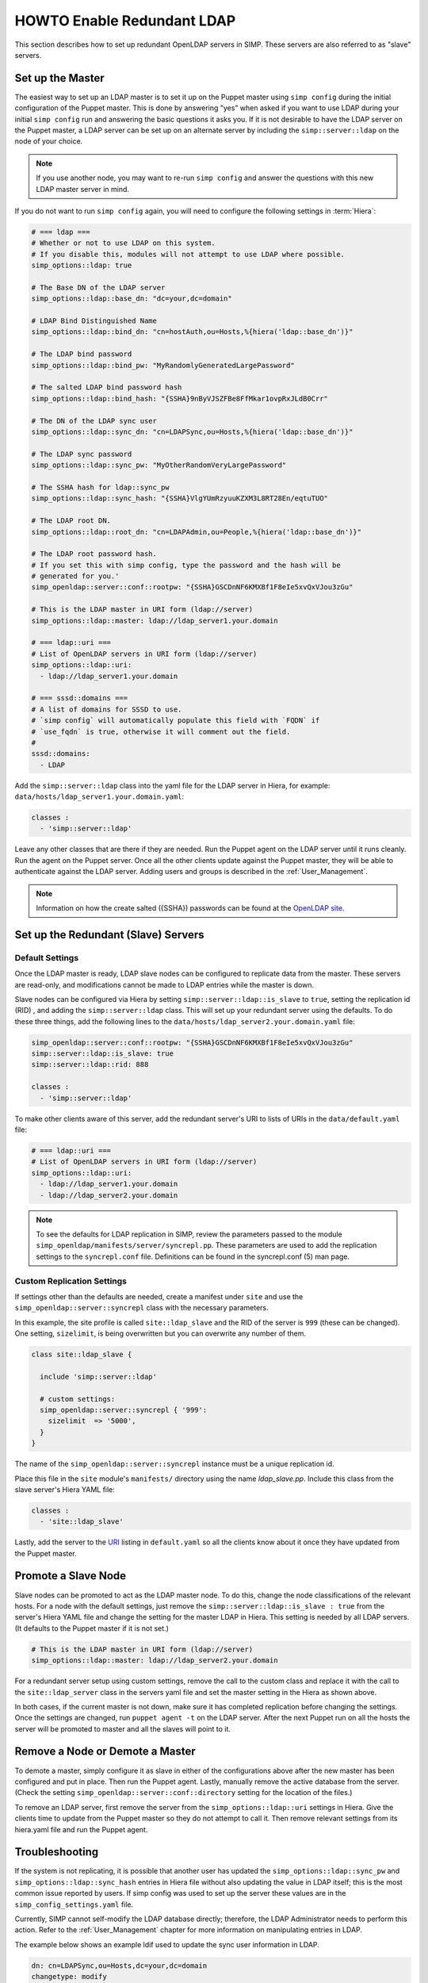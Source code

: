 HOWTO Enable Redundant LDAP
===========================

This section describes how to set up redundant OpenLDAP servers in SIMP. These
servers are also referred to as "slave" servers.

Set up the Master
-----------------

The easiest way to set up an LDAP master is to set it up on the Puppet master
using ``simp config`` during the initial configuration of the Puppet master.
This is done by answering "yes" when asked if you want to use LDAP during your
initial ``simp config`` run and answering the basic questions it asks you. If
it is not desirable to have the LDAP server on the Puppet master, a LDAP server
can be set up on an alternate server by including the ``simp::server::ldap`` on
the node of your choice.

.. NOTE::

   If you use another node, you may want to re-run ``simp config`` and answer
   the questions with this new LDAP master server in mind.

If you do not want to run ``simp config`` again, you will need to configure the
following settings in :term:`Hiera`:

.. code-block:: yaml

   # === ldap ===
   # Whether or not to use LDAP on this system.
   # If you disable this, modules will not attempt to use LDAP where possible.
   simp_options::ldap: true

   # The Base DN of the LDAP server
   simp_options::ldap::base_dn: "dc=your,dc=domain"

   # LDAP Bind Distinguished Name
   simp_options::ldap::bind_dn: "cn=hostAuth,ou=Hosts,%{hiera('ldap::base_dn')}"

   # The LDAP bind password
   simp_options::ldap::bind_pw: "MyRandomlyGeneratedLargePassword"

   # The salted LDAP bind password hash
   simp_options::ldap::bind_hash: "{SSHA}9nByVJSZFBe8FfMkar1ovpRxJLdB0Crr"

   # The DN of the LDAP sync user
   simp_options::ldap::sync_dn: "cn=LDAPSync,ou=Hosts,%{hiera('ldap::base_dn')}"

   # The LDAP sync password
   simp_options::ldap::sync_pw: "MyOtherRandomVeryLargePassword"

   # The SSHA hash for ldap::sync_pw
   simp_options::ldap::sync_hash: "{SSHA}VlgYUmRzyuuKZXM3L8RT28En/eqtuTUO"

   # The LDAP root DN.
   simp_options::ldap::root_dn: "cn=LDAPAdmin,ou=People,%{hiera('ldap::base_dn')}"

   # The LDAP root password hash.
   # If you set this with simp config, type the password and the hash will be
   # generated for you.'
   simp_openldap::server::conf::rootpw: "{SSHA}GSCDnNF6KMXBf1F8eIe5xvQxVJou3zGu"

   # This is the LDAP master in URI form (ldap://server)
   simp_options::ldap::master: ldap://ldap_server1.your.domain

   # === ldap::uri ===
   # List of OpenLDAP servers in URI form (ldap://server)
   simp_options::ldap::uri:
     - ldap://ldap_server1.your.domain

   # === sssd::domains ===
   # A list of domains for SSSD to use.
   # `simp config` will automatically populate this field with `FQDN` if
   # `use_fqdn` is true, otherwise it will comment out the field.
   #
   sssd::domains:
     - LDAP

Add the ``simp::server::ldap`` class into the yaml file for the LDAP server in
Hiera, for example: ``data/hosts/ldap_server1.your.domain.yaml``:

.. code-block:: yaml

   classes :
     - 'simp::server::ldap'

Leave any other classes that are there if they are needed. Run the Puppet
agent on the LDAP server until it runs cleanly. Run the agent on the Puppet
server. Once all the other clients update against the Puppet master, they will
be able to authenticate against the LDAP server. Adding users and groups is
described in the :ref:`User_Management`.

.. NOTE::

   Information on how the create salted ({SSHA}) passwords can be found at the
   `OpenLDAP site <http://www.openldap.org/faq/data/cache/347.html>`__.

Set up the Redundant (Slave) Servers
------------------------------------

Default Settings
~~~~~~~~~~~~~~~~

Once the LDAP master is ready, LDAP slave nodes can be configured to replicate
data from the master. These servers are read-only, and modifications cannot be
made to LDAP entries while the master is down.

Slave nodes can be configured via Hiera by setting
``simp::server::ldap::is_slave`` to ``true``, setting the
replication id (RID) , and adding the ``simp::server::ldap``
class. This will set up your redundant server using the defaults. To do these
three things, add the following lines to the
``data/hosts/ldap_server2.your.domain.yaml`` file:

.. code-block:: yaml

   simp_openldap::server::conf::rootpw: "{SSHA}GSCDnNF6KMXBf1F8eIe5xvQxVJou3zGu"
   simp::server::ldap::is_slave: true
   simp::server::ldap::rid: 888

   classes :
     - 'simp::server::ldap'

.. _URI:

To make other clients aware of this server, add the redundant server's URI to
lists of URIs in the ``data/default.yaml`` file:

.. code-block:: yaml

   # === ldap::uri ===
   # List of OpenLDAP servers in URI form (ldap://server)
   simp_options::ldap::uri:
     - ldap://ldap_server1.your.domain
     - ldap://ldap_server2.your.domain

.. NOTE::

   To see the defaults for LDAP replication in SIMP, review the parameters
   passed to the module ``simp_openldap/manifests/server/syncrepl.pp``. These
   parameters are used to add the replication settings to the ``syncrepl.conf``
   file. Definitions can be found in the syncrepl.conf (5) man page.

Custom Replication Settings
~~~~~~~~~~~~~~~~~~~~~~~~~~~

If settings other than the defaults are needed, create a manifest under
``site`` and use the ``simp_openldap::server::syncrepl`` class with the necessary
parameters.

In this example, the site profile is called ``site::ldap_slave`` and the RID of
the server is ``999`` (these can be changed). One setting, ``sizelimit``, is
being overwritten but you can overwrite any number of them.

.. code-block:: puppet

   class site::ldap_slave {

     include 'simp::server::ldap'

     # custom settings:
     simp_openldap::server::syncrepl { '999':
       sizelimit  => '5000',
     }
   }

The name of the ``simp_openldap::server::syncrepl`` instance must be a unique
replication id.

Place this file in the ``site`` module's  ``manifests/`` directory using the name
`ldap_slave.pp`. Include this class from the slave server's Hiera YAML file:

.. code-block:: yaml

   classes :
     - 'site::ldap_slave'


Lastly, add the server to the URI_ listing in ``default.yaml`` so all the
clients know about it once they have updated from the Puppet master.

Promote a Slave Node
--------------------

Slave nodes can be promoted to act as the LDAP master node. To do this, change
the node classifications of the relevant hosts. For a node with the default
settings, just remove the ``simp::server::ldap::is_slave : true`` from the
server's Hiera YAML file and change the setting for the master LDAP in Hiera.
This setting is needed by all LDAP servers. (It defaults to the Puppet master
if it is not set.)

.. code-block:: yaml

   # This is the LDAP master in URI form (ldap://server)
   simp_options::ldap::master: ldap://ldap_server2.your.domain

For a redundant server setup using custom settings, remove the call to the
custom class and replace it with the call to the ``site::ldap_server`` class in
the servers yaml file and set the master setting in the Hiera as shown above.

In both cases, if the current master is not down, make sure it has completed
replication before changing the settings. Once the settings are changed, run
``puppet agent -t`` on the LDAP server. After the next Puppet run on all the
hosts the server will be promoted to master and all the slaves will point to
it.

Remove a Node or Demote a Master
--------------------------------

To demote a master, simply configure it as slave in either of the
configurations above after the new master has been configured and put in place.
Then run the Puppet agent. Lastly, manually remove the active database from
the server. (Check the setting ``simp_openldap::server::conf::directory``
setting for the location of the files.)

To remove an LDAP server, first remove the server from the
``simp_options::ldap::uri`` settings in Hiera. Give the clients time to update
from the Puppet master so they do not attempt to call it. Then remove relevant
settings from its hiera.yaml file and run the Puppet agent.

.. _LDAP_Troubleshooting:

Troubleshooting
---------------

If the system is not replicating, it is possible that another user has updated
the ``simp_options::ldap::sync_pw`` and ``simp_options::ldap::sync_hash``
entries in Hiera file without also updating the value in LDAP itself;
this is the most common issue reported by users. If simp config was used to
set up the server these values are in the ``simp_config_settings.yaml`` file.

Currently, SIMP cannot self-modify the LDAP database directly; therefore, the
LDAP Administrator needs to perform this action. Refer to the
:ref:`User_Management` chapter for more information on manipulating entries in
LDAP.

The example below shows an example ldif used to update the
sync user information in LDAP.

.. code-block:: yaml

   dn: cn=LDAPSync,ou=Hosts,dc=your,dc=domain
   changetype: modify
   replace: userPassword
   userPassword: <Hash from simp_options::ldap::sync_hash>

Likewise if the  bind password has changed in heira,  the
``simp_options::ldap::bind_pw`` and ``simp_options::ldap::bind_hash`` in
the ``simp_config_settings.yaml`` file, the password must be updated
in LDAP.  If it is not, the clients will not be able to connect to the
LDAP server.   Use the following ldif to update the bind entry in LDAP:

.. code-block:: yaml

   dn: cn=hostAuth,ou=Hosts,dc=simp,dc=test
   changetype: modify
   replace: userPassword
   userPassword: <Hash from simp_options::ldap::bind_hash>


Further Information
--------------------

The `OpenLDAP site <http://www.openldap.org/doc/admin24/intro.html>`__ contains
more information on configuring and maintaining OpenLDAP servers.
